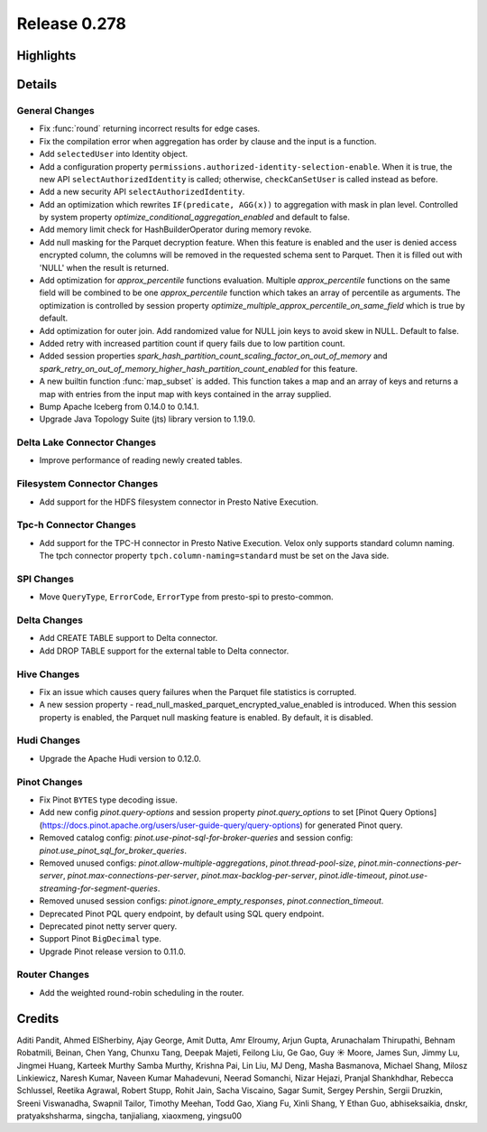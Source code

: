 =============
Release 0.278
=============

**Highlights**
==============

**Details**
===========

General Changes
_______________
* Fix :func:`round` returning incorrect results for edge cases.
* Fix the compilation error when aggregation has order by clause and the input is a function.
* Add ``selectedUser`` into Identity object.
* Add a configuration property ``permissions.authorized-identity-selection-enable``. When it is true, the new API ``selectAuthorizedIdentity`` is called; otherwise, ``checkCanSetUser`` is called instead as before.
* Add a new security API ``selectAuthorizedIdentity``.
* Add an optimization which rewrites ``IF(predicate, AGG(x))`` to aggregation with mask in plan level. Controlled by system property `optimize_conditional_aggregation_enabled` and default to false.
* Add memory limit check for HashBuilderOperator during memory revoke.
* Add null masking for the Parquet decryption feature. When this feature is enabled and the user is denied access encrypted column, the columns will be removed in the requested schema sent to Parquet. Then it is filled out with 'NULL'  when the result is returned.
* Add optimization for `approx_percentile` functions evaluation. Multiple `approx_percentile` functions on the same field will be combined to be one `approx_percentile` function which takes an array of percentile as arguments. The optimization is controlled by session property `optimize_multiple_approx_percentile_on_same_field` which is true by default.
* Add optimization for outer join. Add randomized value for NULL join keys to avoid skew in NULL. Default to false.
* Added retry with increased partition count if query fails due to low partition count.
* Added session properties `spark_hash_partition_count_scaling_factor_on_out_of_memory` and `spark_retry_on_out_of_memory_higher_hash_partition_count_enabled` for this feature.
* A new builtin function :func:`map_subset` is added. This function takes a map and an array of keys and returns a map with entries from the input map with keys contained in the array supplied.
* Bump Apache Iceberg from 0.14.0 to 0.14.1.
* Upgrade Java Topology Suite (jts) library version to 1.19.0.

Delta Lake Connector Changes
____________________________
* Improve performance of reading newly created tables.

Filesystem Connector Changes
____________________________
* Add support for the HDFS filesystem connector in Presto Native Execution.

Tpc-h Connector Changes
_______________________
* Add support for the TPC-H connector in Presto Native Execution. Velox only supports standard column naming. The tpch connector property ``tpch.column-naming=standard`` must be set on the Java side.

SPI Changes
___________
* Move ``QueryType``, ``ErrorCode``, ``ErrorType`` from presto-spi to presto-common.

Delta Changes
_____________
* Add CREATE TABLE support to Delta connector.
* Add DROP TABLE support for the external table to Delta connector.

Hive Changes
____________
* Fix an issue which causes query failures when the Parquet file statistics is corrupted.
* A new session property - read_null_masked_parquet_encrypted_value_enabled is introduced. When this session property is enabled, the Parquet null masking feature is enabled. By default, it is disabled.

Hudi Changes
____________
* Upgrade the Apache Hudi version to 0.12.0.

Pinot Changes
_____________
* Fix Pinot ``BYTES`` type decoding issue.
* Add new config `pinot.query-options` and session property `pinot.query_options` to set [Pinot Query Options](https://docs.pinot.apache.org/users/user-guide-query/query-options) for generated Pinot query.
* Removed catalog config: `pinot.use-pinot-sql-for-broker-queries` and session config: `pinot.use_pinot_sql_for_broker_queries`.
* Removed unused configs: `pinot.allow-multiple-aggregations`, `pinot.thread-pool-size`, `pinot.min-connections-per-server`, `pinot.max-connections-per-server`, `pinot.max-backlog-per-server`, `pinot.idle-timeout`, `pinot.use-streaming-for-segment-queries`.
* Removed unused session configs: `pinot.ignore_empty_responses`, `pinot.connection_timeout`.
* Deprecated Pinot PQL query endpoint, by default using SQL query endpoint.
* Deprecated pinot netty server query.
* Support Pinot ``BigDecimal`` type.
* Upgrade Pinot release version to 0.11.0.

Router Changes
______________
* Add the weighted round-robin scheduling in the router.

**Credits**
===========

Aditi Pandit, Ahmed ElSherbiny, Ajay George, Amit Dutta, Amr Elroumy, Arjun Gupta, Arunachalam Thirupathi, Behnam Robatmili, Beinan, Chen Yang, Chunxu Tang, Deepak Majeti, Feilong Liu, Ge Gao, Guy ☀️ Moore, James Sun, Jimmy Lu, Jingmei Huang, Karteek Murthy Samba Murthy, Krishna Pai, Lin Liu, MJ Deng, Masha Basmanova, Michael Shang, Milosz Linkiewicz, Naresh Kumar, Naveen Kumar Mahadevuni, Neerad Somanchi, Nizar Hejazi, Pranjal Shankhdhar, Rebecca Schlussel, Reetika Agrawal, Robert Stupp, Rohit Jain, Sacha Viscaino, Sagar Sumit, Sergey Pershin, Sergii Druzkin, Sreeni Viswanadha, Swapnil Tailor, Timothy Meehan, Todd Gao, Xiang Fu, Xinli Shang, Y Ethan Guo, abhiseksaikia, dnskr, pratyakshsharma, singcha, tanjialiang, xiaoxmeng, yingsu00
